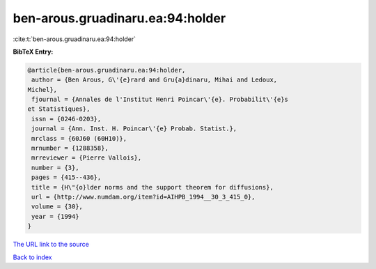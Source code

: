 ben-arous.gruadinaru.ea:94:holder
=================================

:cite:t:`ben-arous.gruadinaru.ea:94:holder`

**BibTeX Entry:**

.. code-block:: bibtex

   @article{ben-arous.gruadinaru.ea:94:holder,
    author = {Ben Arous, G\'{e}rard and Gru{a}dinaru, Mihai and Ledoux,
   Michel},
    fjournal = {Annales de l'Institut Henri Poincar\'{e}. Probabilit\'{e}s
   et Statistiques},
    issn = {0246-0203},
    journal = {Ann. Inst. H. Poincar\'{e} Probab. Statist.},
    mrclass = {60J60 (60H10)},
    mrnumber = {1288358},
    mrreviewer = {Pierre Vallois},
    number = {3},
    pages = {415--436},
    title = {H\"{o}lder norms and the support theorem for diffusions},
    url = {http://www.numdam.org/item?id=AIHPB_1994__30_3_415_0},
    volume = {30},
    year = {1994}
   }
`The URL link to the source <ttp://www.numdam.org/item?id=AIHPB_1994__30_3_415_0}>`_


`Back to index <../By-Cite-Keys.html>`_
